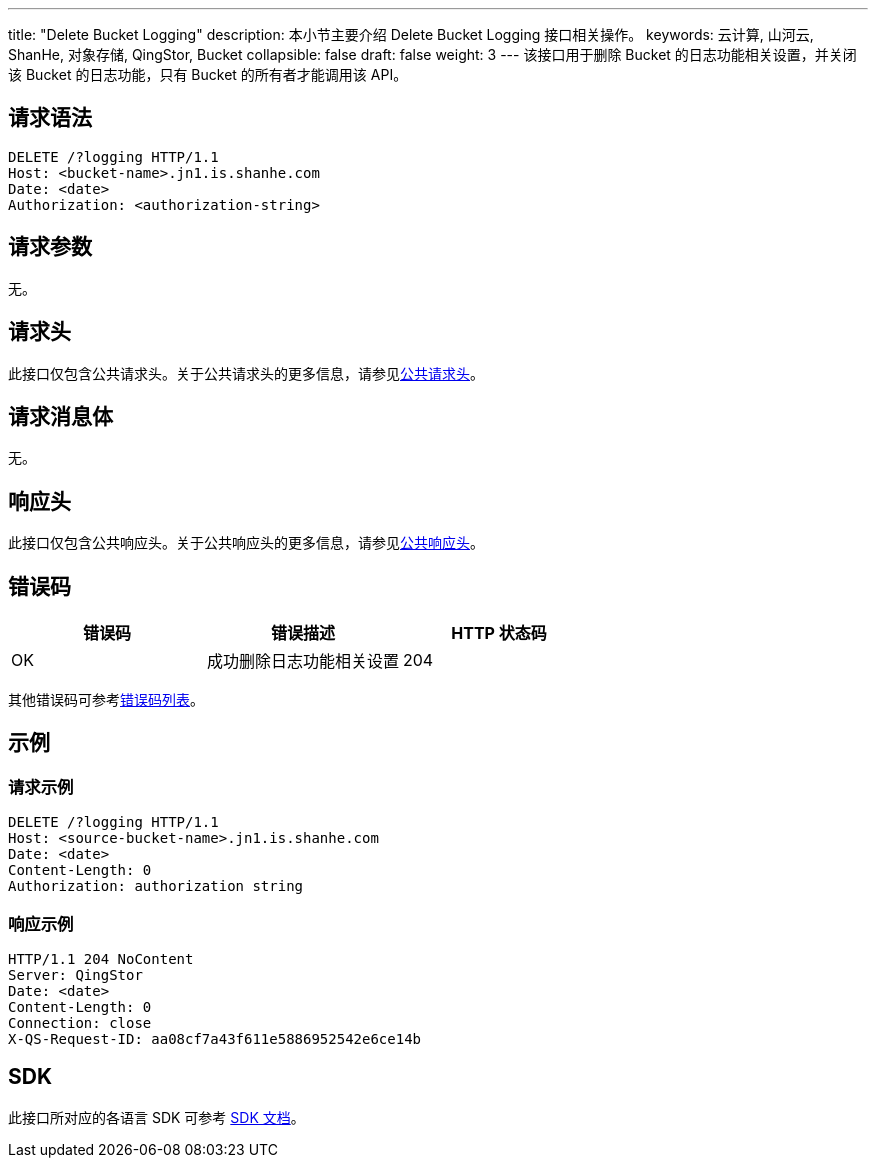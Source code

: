 ---
title: "Delete Bucket Logging"
description: 本小节主要介绍 Delete Bucket Logging 接口相关操作。
keywords: 云计算, 山河云, ShanHe, 对象存储, QingStor, Bucket
collapsible: false
draft: false
weight: 3
---
该接口用于删除 Bucket 的日志功能相关设置，并关闭该 Bucket 的日志功能，只有 Bucket 的所有者才能调用该 API。

== 请求语法

[source,http]
----
DELETE /?logging HTTP/1.1
Host: <bucket-name>.jn1.is.shanhe.com
Date: <date>
Authorization: <authorization-string>
----

== 请求参数

无。

== 请求头

此接口仅包含公共请求头。关于公共请求头的更多信息，请参见link:../../../common_header/#_请求头字段_request_header[公共请求头]。

== 请求消息体

无。

== 响应头

此接口仅包含公共响应头。关于公共响应头的更多信息，请参见link:../../../common_header/#_响应头字段_response_header[公共响应头]。

== 错误码

|===
| 错误码 | 错误描述 | HTTP 状态码

| OK
| 成功删除日志功能相关设置
| 204
|===

其他错误码可参考link:../../../error_code/#_错误码列表[错误码列表]。

== 示例

=== 请求示例

[source,http]
----
DELETE /?logging HTTP/1.1
Host: <source-bucket-name>.jn1.is.shanhe.com
Date: <date>
Content-Length: 0
Authorization: authorization string
----

=== 响应示例

[source,http]
----
HTTP/1.1 204 NoContent
Server: QingStor
Date: <date>
Content-Length: 0
Connection: close
X-QS-Request-ID: aa08cf7a43f611e5886952542e6ce14b
----

== SDK

此接口所对应的各语言 SDK 可参考 link:../../../../sdk/[SDK 文档]。
